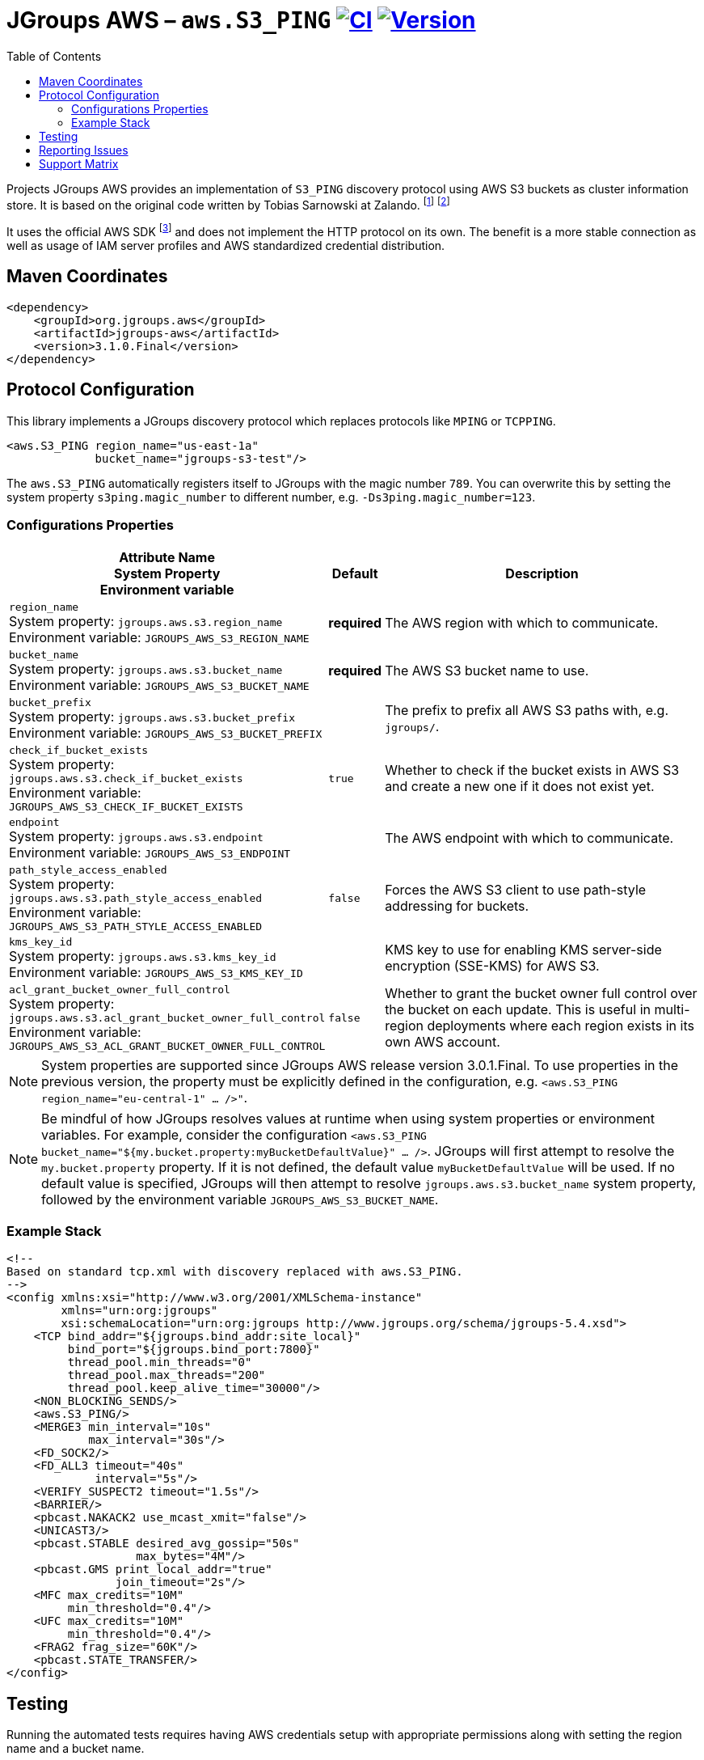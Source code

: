 :toc:
= JGroups AWS – `aws.S3_PING` image:https://github.com/jgroups-extras/jgroups-aws/workflows/CI/badge.svg[CI,link=https://github.com/jgroups-extras/jgroups-aws/actions] image:https://img.shields.io/maven-central/v/org.jgroups.aws/jgroups-aws?logo=apache-maven[Version,link=https://central.sonatype.com/artifact/org.jgroups.aws/jgroups-aws]

Projects JGroups AWS provides an implementation of `S3_PING` discovery protocol using AWS S3 buckets as cluster information store.
It is based on the original code written by Tobias Sarnowski at Zalando.
footnote:[https://libraries.io/github/zalando/jgroups-native-s3-ping]
footnote:[https://github.com/jwegne/jgroups-native-s3-ping]

It uses the official AWS SDK footnote:[http://docs.aws.amazon.com/AmazonS3/latest/dev/UsingTheMPDotJavaAPI.html] and does not implement the HTTP protocol on its own.
The benefit is a more stable connection as well as usage of IAM server profiles and AWS standardized credential distribution.

== Maven Coordinates

[source,xml]
----
<dependency>
    <groupId>org.jgroups.aws</groupId>
    <artifactId>jgroups-aws</artifactId>
    <version>3.1.0.Final</version>
</dependency>
----

== Protocol Configuration

This library implements a JGroups discovery protocol which replaces protocols like `MPING` or `TCPPING`.

[source,xml]
----
<aws.S3_PING region_name="us-east-1a"
             bucket_name="jgroups-s3-test"/>
----

// TODO: move this to configuration with other props
The `aws.S3_PING` automatically registers itself to JGroups with the magic number `789`.
You can overwrite this by setting the system property `s3ping.magic_number` to different number, e.g. `-Ds3ping.magic_number=123`.

=== Configurations Properties

// n.b. The order of the following list here is by relevance and related/coupled properties are also grouped.

[align="left",cols="3,1,10",options="header"]
|===
| Attribute Name +
System Property +
Environment variable
| Default
| Description

| `region_name` +
System property: `jgroups.aws.s3.region_name` +
Environment variable: `JGROUPS_AWS_S3_REGION_NAME`
| *required*
| The AWS region with which to communicate.

| `bucket_name` +
System property: `jgroups.aws.s3.bucket_name` +
Environment variable: `JGROUPS_AWS_S3_BUCKET_NAME`
| *required*
| The AWS S3 bucket name to use.

| `bucket_prefix` +
System property: `jgroups.aws.s3.bucket_prefix` +
Environment variable: `JGROUPS_AWS_S3_BUCKET_PREFIX`
|
| The prefix to prefix all AWS S3 paths with, e.g. `jgroups/`.

| `check_if_bucket_exists` +
System property: `jgroups.aws.s3.check_if_bucket_exists` +
Environment variable: `JGROUPS_AWS_S3_CHECK_IF_BUCKET_EXISTS`
| `true`
| Whether to check if the bucket exists in AWS S3 and create a new one if it does not exist yet.

| `endpoint` +
System property: `jgroups.aws.s3.endpoint` +
Environment variable: `JGROUPS_AWS_S3_ENDPOINT`
|
| The AWS endpoint with which to communicate.

| `path_style_access_enabled` +
System property: `jgroups.aws.s3.path_style_access_enabled` +
Environment variable: `JGROUPS_AWS_S3_PATH_STYLE_ACCESS_ENABLED`
| `false`
| Forces the AWS S3 client to use path-style addressing for buckets.

| `kms_key_id` +
System property: `jgroups.aws.s3.kms_key_id` +
Environment variable: `JGROUPS_AWS_S3_KMS_KEY_ID`
|
| KMS key to use for enabling KMS server-side encryption (SSE-KMS) for AWS S3.

| `acl_grant_bucket_owner_full_control` +
System property: `jgroups.aws.s3.acl_grant_bucket_owner_full_control` +
Environment variable: `JGROUPS_AWS_S3_ACL_GRANT_BUCKET_OWNER_FULL_CONTROL`
| `false`
| Whether to grant the bucket owner full control over the bucket on each update. This is useful in multi-region deployments where each region exists in its own AWS account.

|===

NOTE: System properties are supported since JGroups AWS release version 3.0.1.Final.
      To use properties in the previous version, the property must be explicitly defined in the configuration, e.g. `<aws.S3_PING region_name="eu-central-1" ... />"`.

NOTE: Be mindful of how JGroups resolves values at runtime when using system properties or environment variables.
      For example, consider the configuration `<aws.S3_PING bucket_name="${my.bucket.property:myBucketDefaultValue}" ... />`.
      JGroups will first attempt to resolve the `my.bucket.property` property.
      If it is not defined, the default value `myBucketDefaultValue` will be used.
      If no default value is specified, JGroups will then attempt to resolve `jgroups.aws.s3.bucket_name` system property,
      followed by the environment variable `JGROUPS_AWS_S3_BUCKET_NAME`.

=== Example Stack

[source,xml]
----
<!--
Based on standard tcp.xml with discovery replaced with aws.S3_PING.
-->
<config xmlns:xsi="http://www.w3.org/2001/XMLSchema-instance"
        xmlns="urn:org:jgroups"
        xsi:schemaLocation="urn:org:jgroups http://www.jgroups.org/schema/jgroups-5.4.xsd">
    <TCP bind_addr="${jgroups.bind_addr:site_local}"
         bind_port="${jgroups.bind_port:7800}"
         thread_pool.min_threads="0"
         thread_pool.max_threads="200"
         thread_pool.keep_alive_time="30000"/>
    <NON_BLOCKING_SENDS/>
    <aws.S3_PING/>
    <MERGE3 min_interval="10s"
            max_interval="30s"/>
    <FD_SOCK2/>
    <FD_ALL3 timeout="40s"
             interval="5s"/>
    <VERIFY_SUSPECT2 timeout="1.5s"/>
    <BARRIER/>
    <pbcast.NAKACK2 use_mcast_xmit="false"/>
    <UNICAST3/>
    <pbcast.STABLE desired_avg_gossip="50s"
                   max_bytes="4M"/>
    <pbcast.GMS print_local_addr="true"
                join_timeout="2s"/>
    <MFC max_credits="10M"
         min_threshold="0.4"/>
    <UFC max_credits="10M"
         min_threshold="0.4"/>
    <FRAG2 frag_size="60K"/>
    <pbcast.STATE_TRANSFER/>
</config>
----

== Testing

Running the automated tests requires having AWS credentials setup with appropriate permissions
along with setting the region name and a bucket name.

[source,shell]
----
declare -x AWS_ACCESS_KEY_ID="qF7ujVAaYUp3Tx7m"
declare -x AWS_SECRET_ACCESS_KEY="WzbG3R2KGtx5rsHQUx2PKQPS2f6WzMtf"
declare -x JGROUPS_AWS_S3_REGION_NAME="eu-central-1"
declare -x JGROUPS_AWS_S3_BUCKET_NAME="jgroups"
./mvnw verify
----

If the required AWS credentials are not specified, testing with AWS S3 will be skipped (uses `org.junit.Assume`).

In case credentials are not provided and running on Linux, tests will be run against mock containerized S3 instance.
These require a functioning podman or Docker environment.

== Reporting Issues

Project JGroups AWS uses GitHub Issues for tracking:

https://github.com/jgroups-extras/jgroups-aws/issues

== Support Matrix

|===
|Version/Branch |JGroups Version |AWS SDK Version |Base JDK Version

|`4.x`/`main` |`5.5.x`           |`2.x` |17
|`3.1.x`      |`5.4.x`           |`2.x` |11
|`3.0.x`      |`5.2.x` – `5.3.x` |`2.x` |11
|`2.x`        |`5.2.x`           |`1.x` |11
|`1.x`        |`4.2.x`           |`1.x` |8
|===
